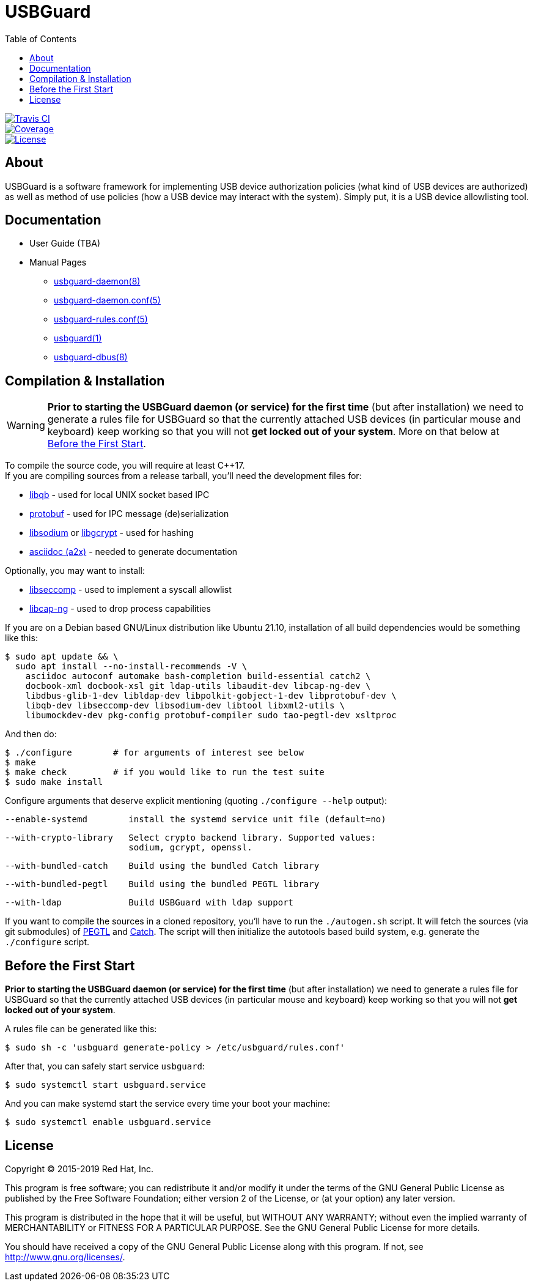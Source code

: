 USBGuard
========
:toc:

[.clearfix]
--
[.left]
image::https://travis-ci.com/USBGuard/usbguard.svg?branch=master[Travis CI, link=https://travis-ci.com/USBGuard/usbguard]
[.left]
image::https://coveralls.io/repos/github/USBGuard/usbguard/badge.svg[Coverage, link=https://coveralls.io/github/USBGuard/usbguard]
[.left]
image::https://img.shields.io/github/license/USBGuard/usbguard.svg[License, link=https://github.com/USBGuard/usbguard/#license]
--

== About

USBGuard is a software framework for implementing USB device authorization policies (what kind of USB devices are authorized) as well as method of use policies (how a USB device may interact with the system).
Simply put, it is a USB device allowlisting tool.

== Documentation

 * User Guide (TBA)
 * Manual Pages
 ** <<doc/man/usbguard-daemon.8.adoc#name, usbguard-daemon(8)>>
 ** <<doc/man/usbguard-daemon.conf.5.adoc#name, usbguard-daemon.conf(5)>>
 ** <<doc/man/usbguard-rules.conf.5.adoc#name, usbguard-rules.conf(5)>>
 ** <<doc/man/usbguard.1.adoc#name, usbguard(1)>>
 ** <<doc/man/usbguard-dbus.8.adoc#name, usbguard-dbus(8)>>

== Compilation & Installation

WARNING: *Prior to starting the USBGuard daemon (or service) for the first time*
         (but after installation)
         we need to
         generate a rules file for USBGuard so that the currently attached
         USB devices (in particular mouse and keyboard) keep working
         so that you will not **get locked out of your system**.
         More on that below at <<before-the-first-start, Before the First Start>>.

To compile the source code, you will require at least C{plus}{plus}17. +
If you are compiling sources from a release tarball, you'll need the development files for:

 * https://github.com/ClusterLabs/libqb[libqb] - used for local UNIX socket based IPC
 * https://github.com/google/protobuf[protobuf] - used for IPC message (de)serialization
 * https://download.libsodium.org[libsodium] or https://www.gnupg.org/software/libgcrypt[libgcrypt] - used for hashing
 * https://asciidoc.org[asciidoc (a2x)] - needed to generate documentation

Optionally, you may want to install:

 * https://github.com/seccomp/libseccomp[libseccomp] - used to implement a syscall allowlist
 * https://people.redhat.com/sgrubb/libcap-ng/[libcap-ng] - used to drop process capabilities

If you are on a Debian based GNU/Linux distribution like Ubuntu 21.10,
installation of all build dependencies would be something like this:

    $ sudo apt update && \
      sudo apt install --no-install-recommends -V \
        asciidoc autoconf automake bash-completion build-essential catch2 \
        docbook-xml docbook-xsl git ldap-utils libaudit-dev libcap-ng-dev \
        libdbus-glib-1-dev libldap-dev libpolkit-gobject-1-dev libprotobuf-dev \
        libqb-dev libseccomp-dev libsodium-dev libtool libxml2-utils \
        libumockdev-dev pkg-config protobuf-compiler sudo tao-pegtl-dev xsltproc

And then do:

    $ ./configure        # for arguments of interest see below
    $ make
    $ make check         # if you would like to run the test suite
    $ sudo make install

Configure arguments that deserve explicit mentioning (quoting `./configure --help` output):

      --enable-systemd        install the systemd service unit file (default=no)

      --with-crypto-library   Select crypto backend library. Supported values:
                              sodium, gcrypt, openssl.

      --with-bundled-catch    Build using the bundled Catch library

      --with-bundled-pegtl    Build using the bundled PEGTL library

      --with-ldap             Build USBGuard with ldap support

If you want to compile the sources in a cloned repository, you'll have to run the `./autogen.sh` script.
It will fetch the sources (via git submodules) of https://github.com/taocpp/PEGTL/[PEGTL] and https://github.com/philsquared/Catch[Catch].
The script will then initialize the autotools based build system, e.g. generate the `./configure` script.

== Before the First Start

*Prior to starting the USBGuard daemon (or service) for the first time*
(but after installation)
we need to
generate a rules file for USBGuard so that the currently attached
USB devices (in particular mouse and keyboard) keep working
so that you will not **get locked out of your system**.

A rules file can be generated like this:

    $ sudo sh -c 'usbguard generate-policy > /etc/usbguard/rules.conf'

After that, you can safely start service `usbguard`:

    $ sudo systemctl start usbguard.service

And you can make systemd start the service every time your boot your machine:

    $ sudo systemctl enable usbguard.service

== License

Copyright (C) 2015-2019 Red Hat, Inc.

This program is free software; you can redistribute it and/or modify
it under the terms of the GNU General Public License as published by
the Free Software Foundation; either version 2 of the License, or
(at your option) any later version.

This program is distributed in the hope that it will be useful,
but WITHOUT ANY WARRANTY; without even the implied warranty of
MERCHANTABILITY or FITNESS FOR A PARTICULAR PURPOSE.  See the
GNU General Public License for more details.

You should have received a copy of the GNU General Public License
along with this program.  If not, see <http://www.gnu.org/licenses/>.
